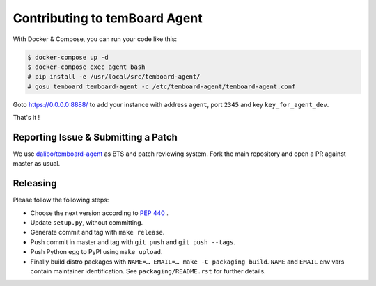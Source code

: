 ################################
 Contributing to temBoard Agent
################################

With Docker & Compose, you can run your code like this:

.. code-block::

   $ docker-compose up -d
   $ docker-compose exec agent bash
   # pip install -e /usr/local/src/temboard-agent/
   # gosu temboard temboard-agent -c /etc/temboard-agent/temboard-agent.conf

Goto https://0.0.0.0:8888/ to add your instance with address ``agent``, port
``2345`` and key ``key_for_agent_dev``.

That's it !


======================================
 Reporting Issue & Submitting a Patch
======================================

We use `dalibo/temboard-agent <https://github.com/dalibo/temboard-agent>`_ as
BTS and patch reviewing system. Fork the main repository and open a PR against
master as usual.


===========
 Releasing
===========

Please follow the following steps:

- Choose the next version according to `PEP 440 <https://www.python.org/dev/peps/pep-0440/#version-scheme>`_ .
- Update ``setup.py``, without committing.
- Generate commit and tag with ``make release``.
- Push commit in master and tag with ``git push`` and ``git push --tags``.
- Push Python egg to PyPI using ``make upload``.
- Finally build distro packages with ``NAME=… EMAIL=… make -C packaging build``.
  ``NAME`` and ``EMAIL`` env vars contain maintainer identification. See
  ``packaging/README.rst`` for further details.
